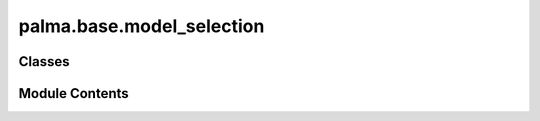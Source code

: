 palma.base.model_selection
==========================

.. py:module:: palma.base.model_selection


Classes
-------

.. autoapisummary::

   palma.base.model_selection.ModelSelector


Module Contents
---------------

.. py:class:: ModelSelector(engine: Union[str, palma.base.engine.BaseOptimizer], engine_parameters: Dict)

   
   Wrapper to optimizers selecting the best model for a Project.

   The optimization can be launched with the ``start`` method.
   Once the optimization is done, the best model can be accessed as the ``best_model_`` attribute.

   :Parameters:

       **- engine (str): Currently accepted values are "FlamlOptimizer" or**
           "AutoSklearnOptimizer" (the latter is deprecatted).

       **- engine_parameters (dict): parameters passed to the engine.**
           ..













   .. rubric:: Methods



   ==================================================  ==========
   **- start(project: Project): look for best model**    
   ==================================================  ==========

   ..
       !! processed by numpydoc !!

   .. py:attribute:: __date


   .. py:attribute:: __run_id


   .. py:attribute:: __parameters


   .. py:method:: start(project: Project)


   .. py:property:: run_id
      :type: str



